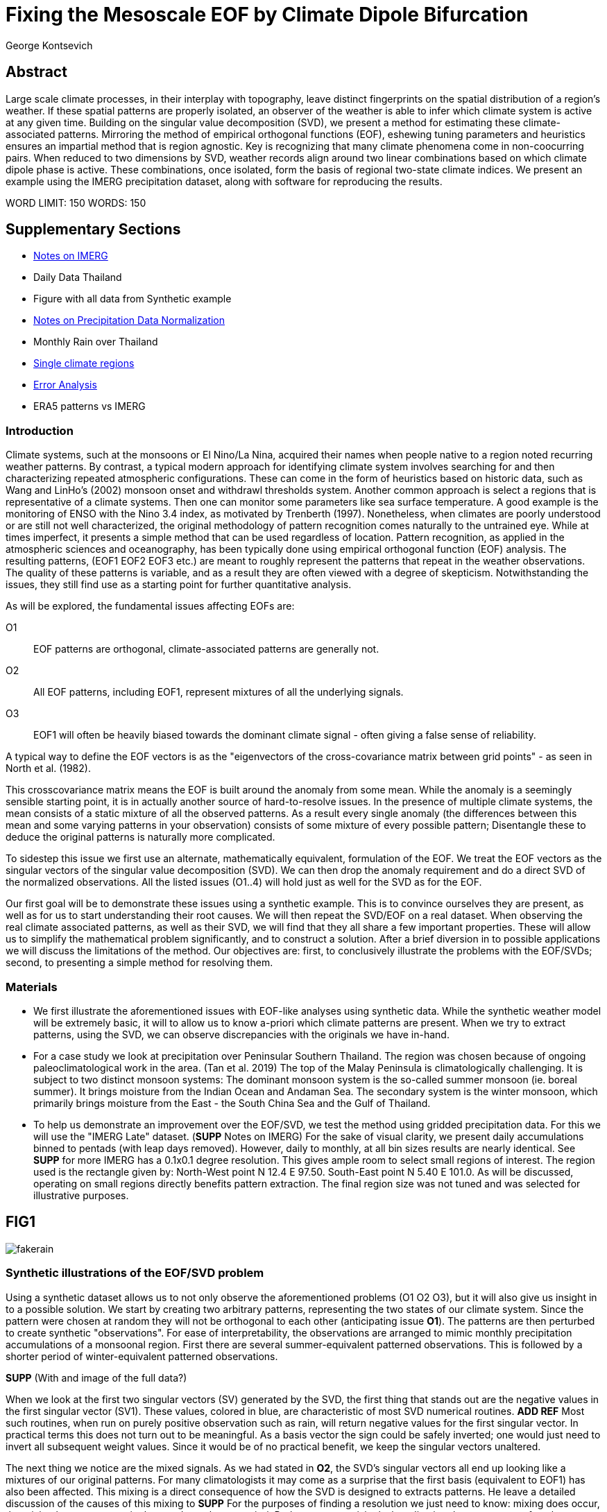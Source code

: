 :docinfo: shared
:imagesdir: ../fig/
:!webfonts:
:stylesheet: ../web/adoc.css
:table-caption!:
:reproducible:
:nofooter:

= Fixing the Mesoscale EOF by Climate Dipole Bifurcation
George Kontsevich

== Abstract

Large scale climate processes,
in their interplay with topography,
leave distinct fingerprints on the spatial distribution of a region's weather.
If these spatial patterns are properly isolated,
an observer of the weather is able to infer which climate system is active at any given time.
Building on the singular value decomposition (SVD),
we present a method for estimating these climate-associated patterns.
Mirroring the method of empirical orthogonal functions (EOF),
eshewing tuning parameters and heuristics ensures an impartial method that is region agnostic.
Key is recognizing that many climate phenomena come in non-coocurring pairs.
When reduced to two dimensions by SVD,
weather records align around two linear combinations based on which climate dipole phase is active.
These combinations,
once isolated,
form the basis of regional two-state climate indices.
We present an example using the IMERG precipitation dataset,
along with software for reproducing the results.


WORD LIMIT: 150
WORDS: 150

== Supplementary Sections

- link:./paper1-imerg.html[Notes on IMERG]
- Daily Data Thailand
- Figure with all data from Synthetic example
- link:./paper1-normalization.html[Notes on Precipitation Data Normalization]
- Monthly Rain over Thailand
- link:./paper1-singleclimate.html[Single climate regions]
- link:./paper1-errors.html[Error Analysis]
- ERA5 patterns vs IMERG

=== Introduction

Climate systems,
such at the monsoons or El Nino/La Nina,
acquired their names when people native to a region noted recurring weather patterns.
By contrast,
a typical modern approach for identifying climate system involves searching for and then characterizing repeated atmospheric configurations.
These can come in the form of heuristics based on historic data,
such as Wang and LinHo's (2002) monsoon onset and withdrawl thresholds system.
Another common approach is select a regions that is representative of a climate systems.
Then one can monitor some parameters like sea surface temperature.
A good example is the monitoring of ENSO with the Nino 3.4 index,
as motivated by Trenberth (1997).
Nonetheless,
when climates are poorly understood or are still not well characterized,
the original methodology of pattern recognition comes naturally to the untrained eye.
While at times imperfect,
it presents a simple method that can be used regardless of location.
Pattern recognition,
as applied in the atmospheric sciences and oceanography,
has been typically done using empirical orthogonal function
(EOF)
analysis.
The resulting patterns,
(EOF1 EOF2 EOF3 etc.)
are meant to roughly represent the patterns that repeat in the weather observations.
The quality of these patterns is variable,
and as a result they are often viewed with a degree of skepticism.
Notwithstanding the issues,
they still find use as a starting point for further quantitative analysis.

As will be explored,
the fundamental issues affecting EOFs are:

O1:: EOF patterns are orthogonal,
climate-associated patterns are generally not.
O2:: All EOF patterns,
including EOF1,
represent mixtures of all the underlying signals.
O3:: EOF1 will often be heavily biased towards the dominant climate signal -
often giving a false sense of reliability.

A typical way to define the EOF vectors is as the "eigenvectors of the cross-covariance matrix between grid points" -
as seen in North et al.
(1982).

This crosscovariance matrix means the EOF is built around the anomaly from some mean.
While the anomaly is a seemingly sensible starting point,
it is in actually another source of hard-to-resolve issues.
In the presence of multiple climate systems,
the mean consists of a static mixture of all the observed patterns.
As a result every single anomaly
(the differences between this mean and some varying patterns in your observation)
consists of some mixture of every possible pattern;
Disentangle these to deduce the original patterns is naturally more complicated.

To sidestep this issue we first use an alternate,
mathematically equivalent,
formulation of the EOF.
We treat the EOF vectors as the singular vectors of the singular value decomposition (SVD).
We can then drop the anomaly requirement and do a direct SVD of the normalized observations.
All the listed issues (O1..4) will hold just as well for the SVD as for the EOF.

Our first goal will be to demonstrate these issues using a synthetic example.
This is to convince ourselves they are present,
as well as for us to start understanding their root causes.
We will then repeat the SVD/EOF on a real dataset.
When observing the real climate associated patterns,
as well as their SVD,
we will find that they all share a few important properties.
These will allow us to simplify the mathematical problem significantly,
and to construct a solution.
After a brief diversion in to possible applications we will discuss the limitations of the method.
Our objectives are:
first,
to conclusively illustrate the problems with the EOF/SVDs;
second,
to presenting a simple method for resolving them.

=== Materials

- We first illustrate the aforementioned issues with EOF-like analyses using synthetic data.
While the synthetic weather model will be extremely basic,
it will to allow us to know a-priori which climate patterns are present.
When we try to extract patterns,
using the SVD,
we can observe discrepancies with the originals we have in-hand.

- For a case study we look at precipitation over Peninsular Southern Thailand.
The region was chosen because of ongoing paleoclimatological work in the area.
(Tan et al. 2019)
The top of the Malay Peninsula is climatologically challenging.
It is subject to two distinct monsoon systems:
The dominant monsoon system is the so-called summer monsoon
(ie. boreal summer).
It brings moisture from the Indian Ocean and Andaman Sea.
The secondary system is the winter monsoon,
which primarily brings moisture from the East - the South China Sea and the Gulf of Thailand.

- To help us demonstrate an improvement over the EOF/SVD,
we test the method using gridded precipitation data.
For this we will use the "IMERG Late" dataset.
(**SUPP** Notes on IMERG)
For the sake of visual clarity,
we present daily accumulations binned to pentads
(with leap days removed).
However,
daily to monthly,
at all bin sizes results are nearly identical.
See **SUPP** for more
IMERG has a 0.1x0.1 degree resolution.
This gives ample room to select small regions of interest.
The region used is the rectangle given by:
North-West point N 12.4 E 97.50.
South-East point N 5.40 E 101.0.
As will be discussed,
operating on small regions directly benefits pattern extraction.
The final region size was not tuned and was selected for illustrative purposes.


== FIG1

image:diag/fakerain.png[]

=== Synthetic illustrations of the EOF/SVD problem

Using a synthetic dataset allows us to not only observe the aforementioned problems (O1 O2 O3),
but it will also give us insight in to a possible solution.
We start by creating two arbitrary patterns,
representing the two states of our climate system.
Since the pattern were chosen at random they will not be orthogonal to each other
(anticipating issue *O1*).
The patterns are then perturbed to create synthetic "observations".
For ease of interpretability,
the observations are arranged to mimic monthly precipitation accumulations of a monsoonal region.
First there are several summer-equivalent patterned observations.
This is followed by a shorter period of winter-equivalent patterned observations.

**SUPP** (With and image of the full data?)

When we look at the first two singular vectors (SV) generated by the SVD,
the first thing that stands out are the negative values in the first singular vector (SV1).
These values,
colored in blue,
are characteristic of most SVD numerical routines. **ADD REF**
Most such routines,
when run on purely positive observation such as rain,
will return negative values for the first singular vector.
In practical terms this does not turn out to be meaningful.
As a basis vector the sign could be safely inverted;
one would just need to invert all subsequent weight values.
Since it would be of no practical benefit,
we keep the singular vectors unaltered.

The next thing we notice are the mixed signals.
As we had stated in *O2*,
the SVD's singular vectors all end up looking like a mixtures of our original patterns.
For many climatologists it may come as a surprise that the first basis
(equivalent to EOF1)
has also been affected.
This mixing is a direct consequence of how the SVD is designed to extracts patterns.
He leave a detailed discussion of the causes of this mixing to **SUPP**
For the purposes of finding a resolution we just need to know:
mixing does occur,
the mixing happens at a ratio that we do not know a priori.
Perhaps not surprisingly,
by adjusting the occurrence of each pattern in the synthetic dataset the amount of mixing in SV1 can be varied.
As a result,
we must conclude that comparing SV1 or EOF1 patterns from different sources is inadvisable.
Any differences can be due to changes in either:
the underlying climate associate patterns,
or a change in climate system ratios.
The two are indistinguishable without more information.
Interannual systems are particularly prone to changes in mixing.
With certain decade often preferentially favoring one climate phase.

The next and perhaps even more glaring issue is the second Singular Vector (SV2).
The orthogonality condition of the singular vectors means SV2 is orthogonal to SV1.
What is interesting is that,
even under this constraint,
the SVD produces a different mixture of the two original patterns.
This time the pattern contains both negative and positive regions.

The remaining singular vectors contain virtually no trace of the patterns
While we don't provide a rigorous proof,
the result comes naturally when viewing the degrees of freedom of the system.
The original two signals provided two degrees of freedom in our observations.
By removing the projections of two arbitrary signal-mixtures we must remove both signals from all the observations.

The first two SVs being different mixtures of the underlying signals,
ends up being the critical piece that will allow us to build a correction.


== FIG2

image::diag/krabins.png[]

=== Case Study: South East Asian monsoon systems

We now repeat the same analysis on a real-world example in southern Thailand.
Here we do not have a priori knowledge of the climate associate patterns.
However,
we have enough of a high-level understanding of the climate to confirm the SVD/EOF problem.
Once confirmed,
we can construct a easily interpretable correction.

A preliminary visual inspection of monthly precipitation shows us that there are two distinct patterns. *SUPP*
The summer months have rain on the west coast,
predominantly in the northern-most part of the region.
The late fall and early winter months show rain in the south-eastern section.
These two rain patterns correspond to summer and winter monsoon systems.
The areas with the highest rainfall correspond to coastal mountains downwind of their corresponding monsoonal systems.

As in the synthetic example,
we first try to extract the underlying patterns by SVD.
The first singular vector gives us a shape that looks encouraging.
At face value it seems similar to the summer monsoon associate precipitation.
While our synthetic example showed that mixing must be happening
(issue *O2*)
it is not immediately apparent in this image due to a couple of reasons:

- First,
unlike in the more balanced synthetic example,
here summer monsoon rains form a dominant fraction of the annual total.
Issue *O3* strongly preserves the pattern.
- Second,
unlike our synthetic patterns,
natural patterns are typically smooth.
As a result,
their mixtures do not have large obvious artifacts.
Here only a careful eye will note the issue with the EOF1 pattern.
There is a small intensification of precipitation on the East coast -
it does not in actuality occur in the summer months.
This distortion is only easily identified when compared to the corrected patterns.

The second singular vector,
orthogonal to the first,
shows a strong east west contrast with both positive and negative values.
Not only does this not look like either climate system,
since we aren't working off an anomaly
(like in an EOF analysis),
to have physical meaning,
the climate-associated patterns of precipitation should be positive.
Inverting the vector's values doesn't solve the issue;
as it would just creates other negative zones.

=== Isolating correct patterns by SV subspace bisection

We already know,
from our synthetic example,
that the root cause of the observed problems with the singular vectors stem from them representing mixtures of the underlying climate signals (*O2*).

Unless you are in a region with a single dominant climate system,
the singular vectors can not be safely used directly.
Unfortunately there is no simple way to differentiate single climate regions from multi-climate ones.
Such situations need to be identified by the researcher on a case-by-case basis.
For an indepth look at the common indicators of single system regions as well as associated challenges,
please see the Marrah Plateau example in **SUPP**

To isolate the climate systems we need to assume three simplifying characteristics:

A1:: the local climate system can be approximation as a noise dominated system of two signals.

A2:: these two climate systems by-in-large don't undergo any mixing.
In other words the two climates do not coocur.

A3:: The climate associated weather patterns scale in a near-linear fashion.
If it rains twice as much,
then it rains twice as much across the whole climate associated precipitation region.

These assumptions were in-fact implicit in the design of the synthetic example.

The critical reader will likely start to see situations where these simplifying characteristics do not hold.
Discussion of what happens when these assumptions break down is deferred till the end.
For the moment we will treat them as good approximations.

Characteristic *A2* will be at the root of fixing the SVD's climate signal mixing.
It is not noted often enough that many climate systems implicitly form dipoles.
This describes not only the winter and summer monsoons,
but also interannual systems such as El Nino/La Nina.
There are many more such systems,
such as the Indian Ocean Dipole,
the Madden Julian Oscillations,
the Southern Annular Mode,
the North Atlantic Oscillation as well as many others.
The key characteristics they all share is that at the regional scale these are in either in a positive, negative or transition state.
While some,
as will be discussed,
are described in terms of a sum of two stationary waves,
the cumulative process for a particular location still adheres to this general principle.

Assuming *A1* to be generally true,
and building on the intuition we developed in the synthetic case,
we can then interpret the first two singular vectors as each making an estimate of some unique mixtures of the two underlying signals.
By virtue of there being just two degrees of freedom,
certain combinations of the two SVs should give back each of the two underlying patterns
(in our case - the summer/winter monsoons)

==== Dimension reduction
To search for the correct SV combinations we first simplify the problem.
We reduce our problem space to two dimensions,
replotting all our observations on to the SV1/SV2 plane.
This can be done either by an inner product of every observation with SV1 and SV2,
or by extracting the first two columns of the SVD's left-singular-vector matrix.

The discarded SVs
(SV3 SV4 ..)
in aggregate form a noise-like factors.
They can be used to estimate an upper bound on the errors in the SV1/SV2 projections.
These error bounds can help refine our final pattern estimates.
However,
since it is tangential to the main thrust of the method we leave this to a supplementary section. **SUP**

Looking at our observations in this reduced 2D subspace,
we immediately see the effect of the second simplifying assumption *A2*.
The climate dipole causes most observations to form along two lines through the origin.
One grouping is dominated by summer (yellow) pentads while the other winter (blue/purple) pentads.
The two vectors,
along which the observations are aligning,
can also be interpreted as representing a ratio of SV1 and SV2.

In our synthetic example we saw the SVs came out as mixtures of the original climates patterns.
Now we are seeing the inverse process;
the ratios of SV1 and SV2 that represent each alignment vector will serve to "unmix" the singular vectors and recover the patterns.

==== Estimating SV mixtures
To find these climate associate vectors we use a procedure akin to Otsu's method -
from computer vision
(Otsu 1979).
We first subdivide the 2D subspace along all possible dichotomies.
We then find which bisecting line minimizes the total variance of the both halves;
ensuring that both halves form two tight groupings.
Since each observation corresponds to a mixture of SV1 and SV2,
the variance is in fact done in angular space.
The previously mentioned noise-like singular vectors
(SV3 SV4 ..)
can provide us with angular error;
allow one to apply an inverse-variance weighting
The error estimation and weighting is explained in greater detail in **SUPP**
Once the optimal bisector/dichotomy has been selected
(red dashed line),
the angular mean of each half gives us the SV1 SV2 mixture to reconstruct the climate-associated pattern.
(dashed line).

With reconstructed patterns in-hand,
we see if they correspond to what we visually observed in the original data.
Indeed,
top and bottom mixtures closely correspond what we see in the summer and winter months.
Note how the previous artifact we saw in SV1,
with spurious rains on the East coast,
has completely vanished.
Also notice how SV1's positive offset is gone.
We now get near-zero rain over downwind ocean sectors.
Most importantly, all patterns are positive.

=== Applications: Climate Patterns

The resulting patterns can serve as the basis for further research.
Unlike EOF1 patterns,
Climate bipole bisected patterns can be compared between datasets.

The pattern shape,
has been interpreted as a static.
However,
on longer term time scales one anticipates reconfigurations in the climate arrangement
(ex: wind direction)
It is now feasible to comparing subtle changes in climate patterns over different periods.
Climate patterns,
can further serve as sources of truth for validating climate models and reanalysis datasets.
Running the method on the same region with the ERA5 dataset shows a close correspondence to the IMERG patterns. **SUPP**
Discrepancies,
if found,
could be a potential avenue for further investigation.

=== Applications: Climate Indices

Coming back to our original thesis.
Maybe more importantly,
these patterns allow us to objectively estimate the presence of climate in past and future observation.

when working within a properly tuned region,
one may find EOF1
(which is done on an anomaly and not raw data)
produces a pattern which gives a workable estimate of both climate phenomena.
However,
this is not a property that is universally true
- nor does it have any clear universal physical basis.
Such EOF based indices require validation by other heuristics.

Our climate dipole bisection avoids the serendipity of these extra symmetry requirements.
We not only don't need to characterize the climate or construct heuristics,
but we can also look at the presence of climate dipoles in less convenient regions.
This opens the door to potentially observe climate through regional patches;
allowing one to construct a synoptic scale understanding of climate systems.

To build an actual index we simply need to project observations on to our patterns.
We use the bisecting line (red line Fig 2) to determine which climate system each observation belongs to.
The projection should be done directly -
ie. an inner product of the pattern and data

The resulting climate patterns do no form a true physical basis -
such as one produced in a Rotated EOF method.
This makes orthogonal projections inappropriate in this scenario.
A more in depth exploration is left to **SUPP**

The projections' error bounds can be estimated the previously mentioned projection errors.
See **SUPP**.

Once the index is constructed,
to have the index trend with precipitation volume,
index values can be de-normalized using the original observations' infinity norms.
In rare cases with an extremely weak climate phases,
the denomalizing can squash and hide the weaker phase
**SUPP** *HAINAN*

It's important to note that,
denormalized or not,
the two resulting climate indices are not comparable.
Unlike a tuned EOF1 region which operates with one pattern,
here we have two separate patterns that are being projected on.
As a result,
one can not make statements such as
"This year's summer monsoon was 20% stronger than the winter monsoon".
EOF1 based climate indices implicitly make such comparisons possible,
but the conclusions are likely erroneous and highly dependent on the selected region.
With two separate patterns such comparisons become explicitly not possible.

To see a daily climate index,
see *SUPP*.

=== Conclusions and limitations

Using a synthetic example,
we started with a typical EOF-like analysis and observed the resulting issues.
We simplified the mathematical formulation;
skipping the anomaly calculation and return to an SVD of unaltered observations.
We concluded that the problematic singular vectors seemed to preserve the climate patterns in a mixed state.
Then,
through a set of simplifying assumptions,
we formulated a simple physically interpretable method for extracting the patterns back out.

The main points of failure worth discussion center mainly around breakdowns in our simplifying assumptions.
Some degree of breakdown in each assumption will always be present.

==== A breakdown in assumption *A1*
This is caused by two types of regional climate configuration:

As we mentioned at the start,
the most common climate configuration is the single climate pattern -
that is then forceably bisected.
An example of such a scenario is explored further in **SUPP**

The other scenario of concern is the presence of tertiary climate systems.
We have not yet been able to identify any non-cooccurring tertiary systems
(ie. a climate tripole).
We do however find climate systems that take effect in parallel to the main dipole.
However,
even after searching,
we have found it difficult to find regions where such tertiary systems are very clearly visible.
While we naturally encourage evaluating each region on a case by case basis,
such systems have a tendency to be significantly weaker than the dominant dipole.
For instance,
in southern Thailand,
there is both the short-period MJO system as well as the interannual ENSO.
Both are not easy to spot in the raw observation.
Nonetheless,
such tertiary systems are know to us a priori,
and we can be confident they will be skewing the climate patterns somehow.
Through a careful look at the daily precipitation climate index,
we do manage to detect the MJO as a intermittent index reversal.
See **SUPP**
The affected observations likely constitute a small minority of the data.
From the perspective of the climate bisection method,
skewed patterns map poorly to the SV1 SV2 subspace.
Using the extended error bounds these skewed observations show up as "high noise",
thereby having little weight in the final averaging.
While we do not present any concrete evidence,
we surmise it has a negligible impact on the resulting SVs and final patterns.

A holistic framework for accounting for tertiary signals will be an area of future work.

==== A breakdown in assumption *A3*

Imagining a scenario with a breakdown in *A3*,
we would expect different climate-associated patterns between strong and weak monsoon periods.
Climate systems are rarely truely linear,
and our analysis of single-climate regions suggests that this does occur to some extent.
See **SUPP**
However,
the fact that observations lie mostly along the ratio vectors strongly suggests that *A3* is a safe approximation.
Climate intensity derived skewing,
just like tertiary system derived skewing,
is effectively treated as noise during reduction to the 2D SV subspace.
Again,
error bound estimation can give highly skewed outliers lower weight -
improving results.
We can get a sense for the extent of intensity based skewing by denormalize observations before projecting on to SV1 and SV2. *MAYBE I SHOULD ALWAYS DENORMALIZE ONCE I'VE GOTTEN MY SV1/SV2?*
One would expect the climate grouping to drift off-axis based on the distance to the origin
(the distance to the origin being a metric of climate intensity).
Arguably in our case study the summer monsoon half does show a small off-axis trend.
**SUPP.. or just denormalize everywhere so I don't need to make a special figures**

==== A breakdown in assumption *A2*
When climate dipoles don't cleanly separate it is typically for the following three reasons:

.the observed parameter is slow to change.
For instance,
when looking at a monsoonal region,
one typically sees a period of wind reversal.
Here a pattern will be hard to define.
The observations made during switch-over can be of any shape,
and there is no mathematical constraint.
However,
working with real data we find that,
when projected on to the SV1 SV2 subspace,
these observation have always mapped to the region between the two climate pattern mixtures
(ie "in the wedge").
"Switch-over" observation are inevitable in any dataset,
however in the case of extremely slow parameters,
they can start to form a significant fraction of the observations.
This is a very typical for parameters such as sea surface temperature.

.the region under observation is too large.
For instance,
a region's southern section may be under a monsoonal regime,
while the northern section has not yet been affected.
For the Asian monsoon region,
delays in onset and withdrawal can be estimated using the maps made by Wang and LinHo (2002).
From these grids we can approximately estimate that the seasonal switch overs in southern Thailand will happen over ~1-4 pentads.
While we should always expect some switch-over observations -
in large regions we still start to generate a different class of singular vector.

The SVs are effectively describing observations as the sum of static patterns.
To describe dynamic systems,
such as a propagating wave
(ex: monsoon onset front),
the decomposition typically degenerates to sums of phase-offset stationary waves.
Such decompositions are useful.
They're often explicitly used to characterize wave-like climate systems -
such as the MJO. **Ask Prof Zeng for REF**
However,
such stationary waves are not patterns that are physically meaningful in isolation.
Fundamentally a wave pattern doesn't have a positive or negative end point.
Such patterns can typically be phase shifted while preserving their ability to describe the wave propagation.
Fortunately at a small enough scale
(fraction of the wavelength)
wave-like structures look once again like dipoles.
As the wave crest and trough goes through the region,
we once again have positive, negative and transition states.
This issue stresses the need for high density mesoscale data,
such as the IMERG dataset.
They allow us to select regions that are as small as practical.
A region's minimum size is dictated by two factors:
The regional topography's ability to drive distinct patterns in each phase of the dipole.
The lower value between "number of observation" and "number of points/pixels" dictates the total number of singular vectors.
This may affect the ability to segregate signal from noise. *A BIT UNCLEAR WHY.. TO THINK ABOUT MORE..OR REMOVE?*
Note that the case study was not tuned to a minimal region size -
as our objective was to illustrate climate pattern extraction.

.the integration time for each observation is too large.
If we perform the dimension reduction on monthly precipitation averages we will often find months where both climate systems are active. *SUPP*

In the first two scenarios transition-associated patterns are of an unpredictable shape.
However,
in this third scenario,
as an artifact of integration time,
signals are being actually added together.
This is a bit unusual as climate associate patterns from different systems do not typically combine linearly.
However,
here this is due to the integration time and is a non-physical process.
The affected observations will lie between the two climate vectors in the SV1/SV2 subspace.

For a simple case of a breakdown in *A2* we look at sea surface temperature in the South China Sea in **SUPP**.
In such cases,
a large enough breakdown ends up severely skewing the estimates of the ratio axis
(typically towards the mean of the two patterns)

[*Maybe remove this paragraph..? Or maybe it's important*]
We do not present any universal turn-key way to label transitional or mixed observations.
In most cases such observations constitute a small fraction of the total,
and therefore have a minimal impact on the final patterns.
Issues can be minimized with a good estimate of the error bounds.
Transition states map poorly to the SV1/SV2 vectors.
See: **SUPP**
On a case by case basis one may wish to build region specific heuristics.
If one has special insight in to climate transitions
(ex: there is some a priori knowledge that seasonal transitions happen twice a year)
then one may try to find criteria for removing problematic observations from the SVD.
We have not found such heuristics necessary,
and caution they may mask other issues.
(See the MJO signal in **SUPP**)
By looking at the SV1/SV2 plot,
it seems evident that even in the ideal case,
any adjustment of the mixing ratio would at best give an extremely modest improvement to the final patterns -
while introducing problematic tuning parameters.

All these issues notwithstanding,
even in the presence of severe skewing,
climate dipole bisection provides a clear improvement over raw EOF vectors.
The EOF basis is guaranteed to be an incorrect mixture,
and the second EOF's orthogonality constraint almost guarantees it will miss the mark.
Climate dipole bisection presents a clear,
physically motivated and mathematically simple correction.
There are many alternate methods for trying to correct the EOF.
These are broadly called "EOF rotations", **REF**
and typically try to use SVD rotation methods from applied mathematics on the EOF.
Not only do they persist in using the EOF anomaly
(as opposed to raw observations),
but they end up using methods that were designed with a much more complex signal-mixing problem in mind;
where signals from different sources are cooccurring in a background of noise.
In the broader signal processing real methods such as the SVD can then be used for such things are denoising.
Special methods like Independent Component Analysis leverage statistical properties of the signals to estimate the original "unmixed" signals.
However,
climate associate patterns sit in a special simpler subset of pattern extraction problems.
As we've hopefully illustrated,
once we assume a very minimal set of properties,
the non-cooccurance of climate dipoles creates a special case where pattern extraction is greatly simplified.
When observing a large phenomena over a small region,
rotations of the EOFs to form a corrected/rotated basis is no longer physically motivated.
Since dipole phases can not undergo mixing there no underlying physical basis to estimate.
**SUPP** *Climate Dipole Bisection as a EOF Rotator*.
In situations where climate system do mix,
they do not mix in a linear/additive fashion like electrical signals.
Hence linear methods such as EOF/SVD should not be used in isolation.
Such cooccuring systems will be the scope of future work.

Because the method as presented has no tuning parameters or climate system specific considerations,
the resulting patterns have the impartiality and repeatability that allow it to become a consensus result that can form the start of further research.

== References

.PNAS paper about Klang Cave
Tan, L., Shen, C.-C., Löwemark, L., Chawchai, S., Edwards, R. L., Cai, Y., Breitenbach, S. F. M., Cheng, H., Chou, Y.-C., Duerrast, H., Partin, J. W., Cai, W., Chabangborn, A., Gao, Y., Kwiecien, O., Wu, C.-C., Shi, Z., Hsu, H.-H., & Wohlfarth, B. (2019). Rainfall variations in central Indo-Pacific over the past 2,700 y. Proceedings of the National Academy of Sciences, 116(35), 17201–17206. https://doi.org/10.1073/pnas.1903167116

.Talks about close EOF vectors mix due to closes singular values
North, G. R., Bell, T. L., Cahalan, R. F., & Moeng, F. J. (1982). Sampling Errors in the Estimation of Empirical Orthogonal Functions. Monthly Weather Review, 110(7), 699-706. https://doi.org/10.1175/1520-0493(1982)110<0699:SEITEO>2.0.CO;2

.Otsu's Method
Otsu, N. (1979) A Threshold Selection Method from Gray-Level Histograms. IEEE Transactions on Systems, Man, and Cybernetics, vol. 9, no. 1, pp. 62-66. https://doi.org/10.1109/TSMC.1979.4310076

.Nino 3.4
Trenberth, K. E. (1997). The Definition of El Niño. Bulletin of the American Meteorological Society, 78(12), 2771-2778. https://doi.org/10.1175/1520-0477(1997)078<2771:TDOENO>2.0.CO;2

.This has the grid map of the onset and withdrawls
Wang, B., & LinHo, . (2002). Rainy Season of the Asian–Pacific Summer Monsoon. Journal of Climate, 15(4), 386-398. https://doi.org/10.1175/1520-0442(2002)015<0386:RSOTAP>2.0.CO;2

.Changes in NAO EOF patterns over different periods
Werb, B. E., & Rudnick, D. L. (2023). Remarkable changes in the dominant modes of north Pacific sea surface temperature. Geophysical Research Letters, 50, e2022GL101078. https://doi.org/10.1029/2022GL101078

https://agupubs.onlinelibrary.wiley.com/doi/10.1029/2022GL101078

.Also two patterns from two periods compared
Yeh, S., Kang, Y., Noh, Y., & Miller, A. J. (2011). The North Pacific Climate Transitions of the Winters of 1976/77 and 1988/89. Journal of Climate, 24(4), 1170-1183. https://doi.org/10.1175/2010JCLI3325.1

https://journals.ametsoc.org/view/journals/clim/24/4/2010jcli3325.1.xml

.Comparing EOFs as part of their analysis (maybe model vs measurement?)
Yeager, S., & Danabasoglu, G. (2014). The Origins of Late-Twentieth-Century Variations in the Large-Scale North Atlantic Circulation. Journal of Climate, 27(9), 3222-3247. https://doi.org/10.1175/JCLI-D-13-00125.1
https://journals.ametsoc.org/view/journals/clim/27/9/jcli-d-13-00125.1.xml
